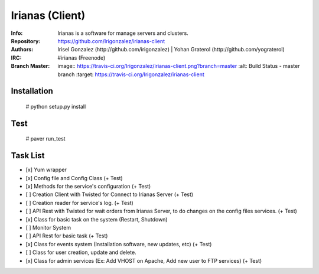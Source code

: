 ================
Irianas (Client)
================

:Info: Irianas is a software for manage servers and clusters.
:Repository: https://github.com/Irigonzalez/irianas-client
:Authors: Irisel Gonzalez (http://github.com/irigonzalez) | Yohan Graterol (http://github.com/yograterol)
:IRC: #irianas (Freenode)
:Branch Master: image:: https://travis-ci.org/Irigonzalez/irianas-client.png?branch=master
                :alt: Build Status - master branch
                :target: https://travis-ci.org/Irigonzalez/irianas-client

Installation
============

    # python setup.py install

Test
====

    # paver run_test

Task List
=========

- [x] Yum wrapper
- [x] Config file and Config Class (+ Test)
- [x] Methods for the service's configuration (+ Test)
- [ ] Creation Client with Twisted for Connect to Irianas Server (+ Test)
- [ ] Creation reader for service's log. (+ Test)
- [ ] API Rest with Twisted for wait orders from Irianas Server, to do changes on the config files services. (+ Test)
- [x] Class for basic task on the system (Restart, Shutdown)
- [ ] Monitor System
- [ ] API Rest for basic task (+ Test)
- [x] Class for events system (Installation software, new updates, etc) (+ Test)
- [ ] Class for user creation, update and delete.
- [x] Class for admin services (Ex: Add VHOST on Apache, Add new user to FTP services) (+ Test)
